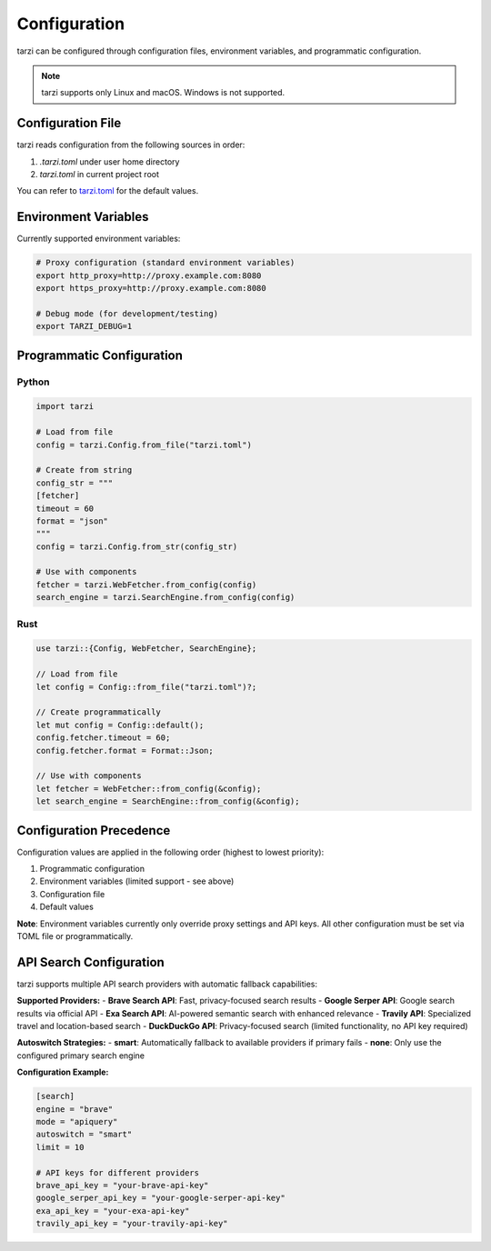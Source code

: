 Configuration
=============

tarzi can be configured through configuration files, environment variables, and programmatic configuration.

.. note::
   tarzi supports only Linux and macOS. Windows is not supported.

Configuration File
------------------

tarzi reads configuration from the following sources in order:

1. `.tarzi.toml` under user home directory
2. `tarzi.toml` in current project root

You can refer to `tarzi.toml <https://github.com/mirasurf/tarzi.rs/blob/main/tarzi.toml>`_ for the default values.

Environment Variables
---------------------

Currently supported environment variables:

.. code-block:: bash

   # Proxy configuration (standard environment variables)
   export http_proxy=http://proxy.example.com:8080
   export https_proxy=http://proxy.example.com:8080

   # Debug mode (for development/testing)
   export TARZI_DEBUG=1

Programmatic Configuration
--------------------------

Python
~~~~~~

.. code-block:: python

   import tarzi

   # Load from file
   config = tarzi.Config.from_file("tarzi.toml")

   # Create from string
   config_str = """
   [fetcher]
   timeout = 60
   format = "json"
   """
   config = tarzi.Config.from_str(config_str)

   # Use with components
   fetcher = tarzi.WebFetcher.from_config(config)
   search_engine = tarzi.SearchEngine.from_config(config)

Rust
~~~~

.. code-block:: rust

   use tarzi::{Config, WebFetcher, SearchEngine};

   // Load from file
   let config = Config::from_file("tarzi.toml")?;

   // Create programmatically
   let mut config = Config::default();
   config.fetcher.timeout = 60;
   config.fetcher.format = Format::Json;

   // Use with components
   let fetcher = WebFetcher::from_config(&config);
   let search_engine = SearchEngine::from_config(&config);

Configuration Precedence
-------------------------

Configuration values are applied in the following order (highest to lowest priority):

1. Programmatic configuration
2. Environment variables (limited support - see above)
3. Configuration file
4. Default values

**Note**: Environment variables currently only override proxy settings and API keys. 
All other configuration must be set via TOML file or programmatically.

API Search Configuration
------------------------

tarzi supports multiple API search providers with automatic fallback capabilities:

**Supported Providers:**
- **Brave Search API**: Fast, privacy-focused search results
- **Google Serper API**: Google search results via official API
- **Exa Search API**: AI-powered semantic search with enhanced relevance
- **Travily API**: Specialized travel and location-based search
- **DuckDuckGo API**: Privacy-focused search (limited functionality, no API key required)

**Autoswitch Strategies:**
- **smart**: Automatically fallback to available providers if primary fails
- **none**: Only use the configured primary search engine

**Configuration Example:**

.. code-block:: toml

   [search]
   engine = "brave"
   mode = "apiquery"
   autoswitch = "smart"
   limit = 10
   
   # API keys for different providers
   brave_api_key = "your-brave-api-key"
   google_serper_api_key = "your-google-serper-api-key"
   exa_api_key = "your-exa-api-key"
   travily_api_key = "your-travily-api-key"
